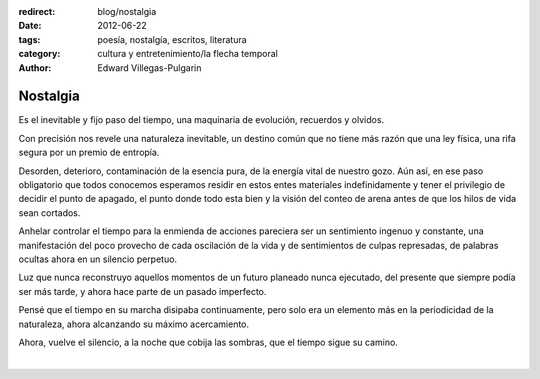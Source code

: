 :redirect: blog/nostalgia
:date: 2012-06-22
:tags: poesía, nostalgía, escritos, literatura
:category: cultura y entretenimiento/la flecha temporal
:author: Edward Villegas-Pulgarin

Nostalgia
=========

Es el inevitable y fijo paso del tiempo, una maquinaria de evolución,
recuerdos y olvidos.

Con precisión nos revele una naturaleza inevitable, un destino común
que no tiene más razón que una ley física, una rifa segura por un
premio de entropía.

Desorden, deterioro, contaminación de la esencia pura, de la energía
vital de nuestro gozo. Aún así, en ese paso obligatorio que todos
conocemos esperamos residir en estos entes materiales indefinidamente
y tener el privilegio de decidir el punto de apagado, el punto donde
todo esta bien y la visión del conteo de arena antes de que los hilos
de vida sean cortados.

Anhelar controlar el tiempo para la enmienda de acciones pareciera ser
un sentimiento ingenuo y constante, una manifestación del poco
provecho de cada oscilación de la vida y de sentimientos de culpas
represadas, de palabras ocultas ahora en un silencio perpetuo.

Luz que nunca reconstruyo aquellos momentos de un futuro planeado
nunca ejecutado, del presente que siempre podía ser más tarde, y ahora
hace parte de un pasado imperfecto.

Pensé que el tiempo en su marcha disipaba continuamente, pero solo era
un elemento más en la periodicidad de la naturaleza, ahora alcanzando
su máximo acercamiento.

Ahora, vuelve el silencio, a la noche que cobija las sombras, que el
tiempo sigue su camino.

|

.. youtube:: YItso9i0jeI
  :align: center
